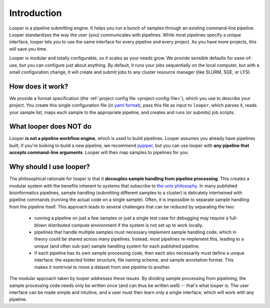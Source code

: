 
Introduction
=====================================

Looper is a pipeline submitting engine. It helps you run a bunch of samples through an existing command-line pipeline. Looper standardizes the way the user (you) communicates with pipelines. While most pipelines specify a unique interface, looper lets you to use the same interface for every pipeline and every project. As you have more projects, this will save you time.

Looper is modular and totally configurable, so it scales as your needs grow. We provide sensible defaults for ease-of-use, but you can configure just about anything. By default, it runs your jobs sequentially on the local computer, but with a small configuration change, it will create and submit jobs to any cluster resource manager (like SLURM, SGE, or LFS).



How does it work?
^^^^^^^^^^^^^^^^^^^^^^^^^^^^

We provide a format specification (the :ref:`project config file <project-config-file>`), which you use to describe your project. You create this single configuration file (in `yaml format <http://www.yaml.org/>`_), pass this file as input to ``looper``, which parses it, reads your sample list, maps each sample to the appropriate pipeline, and creates and runs (or submits) job scripts.

What looper does NOT do
^^^^^^^^^^^^^^^^^^^^^^^^^^^^

Looper **is not a pipeline workflow engine**, which is used to build pipelines. Looper assumes you already have pipelines built; if you're looking to build a new pipeline, we recommend `pypiper <http://pypiper.readthedocs.io/>`_, but you can use looper with **any pipeline that accepts command-line arguments**. Looper will then map samples to pipelines for you.


Why should I use looper?
^^^^^^^^^^^^^^^^^^^^^^^^^^^^

The philosophical rationale for looper is that it **decouples sample handling from pipeline processing**. This creates a modular system with the benefits inherent to systems that subscribe to `the unix philosophy <https://en.wikipedia.org/wiki/Unix_philosophy>`_. In many published bioinformatics pipelines, sample handling (submitting different samples to a cluster) is delicately intertwined with pipeline commands (running the actual code on a single sample). Often, it is impossible to separate sample handling from the pipeline itself. This approach leads to several challenges that can be reduced by separating the two:

	* running a pipeline on just a few samples or just a single test case for debugging may require a full-blown distributed compute environment if the system is not set up to work locally.

	* pipelines that handle multiple samples must necessary implement sample handling code, which in theory could be shared across many pipelines. Instead, most pipelines re-implement this, leading to a unique (and often sub-par) sample handling system for each published pipeline.

	* if each pipeline has its own sample processing code, then each also necessarily must define a unique interface: the expected folder structure, file naming scheme, and sample annotation format. This makes it nontrivial to move a dataset from one pipeline to another.

The modular approach taken by looper addresses these issues. By dividing sample processing from pipelining, the sample processing code needs only be written once (and can thus be written well) -- that's what looper is. The user interface can be made simple and intuitive, and a user must then learn only a single interface, which will work with any pipeline.